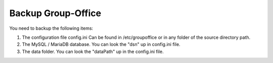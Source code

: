 Backup Group-Office
===================

You need to backup the following items:

1. The configuration file config.ini
   Can be found in /etc/groupoffice or in any folder of the source directory path.

2. The MySQL / MariaDB database. You can look the "dsn" up in config.ini file.

3. The data folder. You can look the "dataPath" up in the config.ini file.
